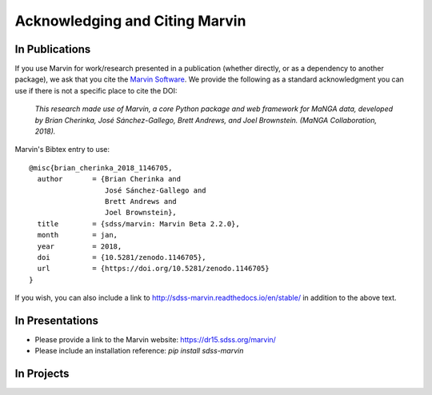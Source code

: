 
.. _marvin-citation:

Acknowledging and Citing Marvin
-------------------------------



In Publications
^^^^^^^^^^^^^^^

If you use Marvin for work/research presented in a publication (whether directly, or as a dependency to another package), we ask that you cite the `Marvin Software <https://zenodo.org/record/1146705>`_. We provide the following as a standard acknowledgment you can use if there is not a specific place to cite the DOI:

    *This research made use of Marvin, a core Python package and web framework for MaNGA data, developed by Brian Cherinka,
    José Sánchez-Gallego, Brett Andrews, and Joel Brownstein. (MaNGA Collaboration, 2018).*

Marvin's Bibtex entry to use::

    @misc{brian_cherinka_2018_1146705,
      author       = {Brian Cherinka and
                      José Sánchez-Gallego and
                      Brett Andrews and
                      Joel Brownstein},
      title        = {sdss/marvin: Marvin Beta 2.2.0},
      month        = jan,
      year         = 2018,
      doi          = {10.5281/zenodo.1146705},
      url          = {https://doi.org/10.5281/zenodo.1146705}
    }

If you wish, you can also include a link to http://sdss-marvin.readthedocs.io/en/stable/ in addition to the above text.

In Presentations
^^^^^^^^^^^^^^^^

* Please provide a link to the Marvin website: https://dr15.sdss.org/marvin/
* Please include an installation reference: `pip install sdss-marvin`

In Projects
^^^^^^^^^^^

.. If you are using Marvin as part of a code project (e.g., affiliated packages), a useful way to acknowledge your use of Marvin is with a badge in your README. We suggest this badge:
